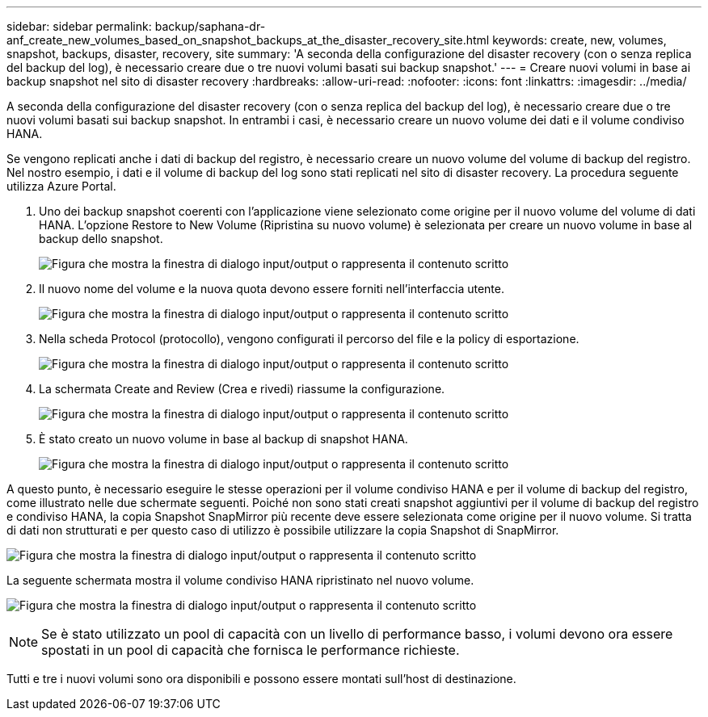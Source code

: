 ---
sidebar: sidebar 
permalink: backup/saphana-dr-anf_create_new_volumes_based_on_snapshot_backups_at_the_disaster_recovery_site.html 
keywords: create, new, volumes, snapshot, backups, disaster, recovery, site 
summary: 'A seconda della configurazione del disaster recovery (con o senza replica del backup del log), è necessario creare due o tre nuovi volumi basati sui backup snapshot.' 
---
= Creare nuovi volumi in base ai backup snapshot nel sito di disaster recovery
:hardbreaks:
:allow-uri-read: 
:nofooter: 
:icons: font
:linkattrs: 
:imagesdir: ../media/


[role="lead"]
A seconda della configurazione del disaster recovery (con o senza replica del backup del log), è necessario creare due o tre nuovi volumi basati sui backup snapshot. In entrambi i casi, è necessario creare un nuovo volume dei dati e il volume condiviso HANA.

Se vengono replicati anche i dati di backup del registro, è necessario creare un nuovo volume del volume di backup del registro. Nel nostro esempio, i dati e il volume di backup del log sono stati replicati nel sito di disaster recovery. La procedura seguente utilizza Azure Portal.

. Uno dei backup snapshot coerenti con l'applicazione viene selezionato come origine per il nuovo volume del volume di dati HANA. L'opzione Restore to New Volume (Ripristina su nuovo volume) è selezionata per creare un nuovo volume in base al backup dello snapshot.
+
image:saphana-dr-anf_image19.png["Figura che mostra la finestra di dialogo input/output o rappresenta il contenuto scritto"]

. Il nuovo nome del volume e la nuova quota devono essere forniti nell'interfaccia utente.
+
image:saphana-dr-anf_image20.png["Figura che mostra la finestra di dialogo input/output o rappresenta il contenuto scritto"]

. Nella scheda Protocol (protocollo), vengono configurati il percorso del file e la policy di esportazione.
+
image:saphana-dr-anf_image21.png["Figura che mostra la finestra di dialogo input/output o rappresenta il contenuto scritto"]

. La schermata Create and Review (Crea e rivedi) riassume la configurazione.
+
image:saphana-dr-anf_image22.png["Figura che mostra la finestra di dialogo input/output o rappresenta il contenuto scritto"]

. È stato creato un nuovo volume in base al backup di snapshot HANA.
+
image:saphana-dr-anf_image23.png["Figura che mostra la finestra di dialogo input/output o rappresenta il contenuto scritto"]



A questo punto, è necessario eseguire le stesse operazioni per il volume condiviso HANA e per il volume di backup del registro, come illustrato nelle due schermate seguenti. Poiché non sono stati creati snapshot aggiuntivi per il volume di backup del registro e condiviso HANA, la copia Snapshot SnapMirror più recente deve essere selezionata come origine per il nuovo volume. Si tratta di dati non strutturati e per questo caso di utilizzo è possibile utilizzare la copia Snapshot di SnapMirror.

image:saphana-dr-anf_image24.png["Figura che mostra la finestra di dialogo input/output o rappresenta il contenuto scritto"]

La seguente schermata mostra il volume condiviso HANA ripristinato nel nuovo volume.

image:saphana-dr-anf_image25.png["Figura che mostra la finestra di dialogo input/output o rappresenta il contenuto scritto"]


NOTE: Se è stato utilizzato un pool di capacità con un livello di performance basso, i volumi devono ora essere spostati in un pool di capacità che fornisca le performance richieste.

Tutti e tre i nuovi volumi sono ora disponibili e possono essere montati sull'host di destinazione.
